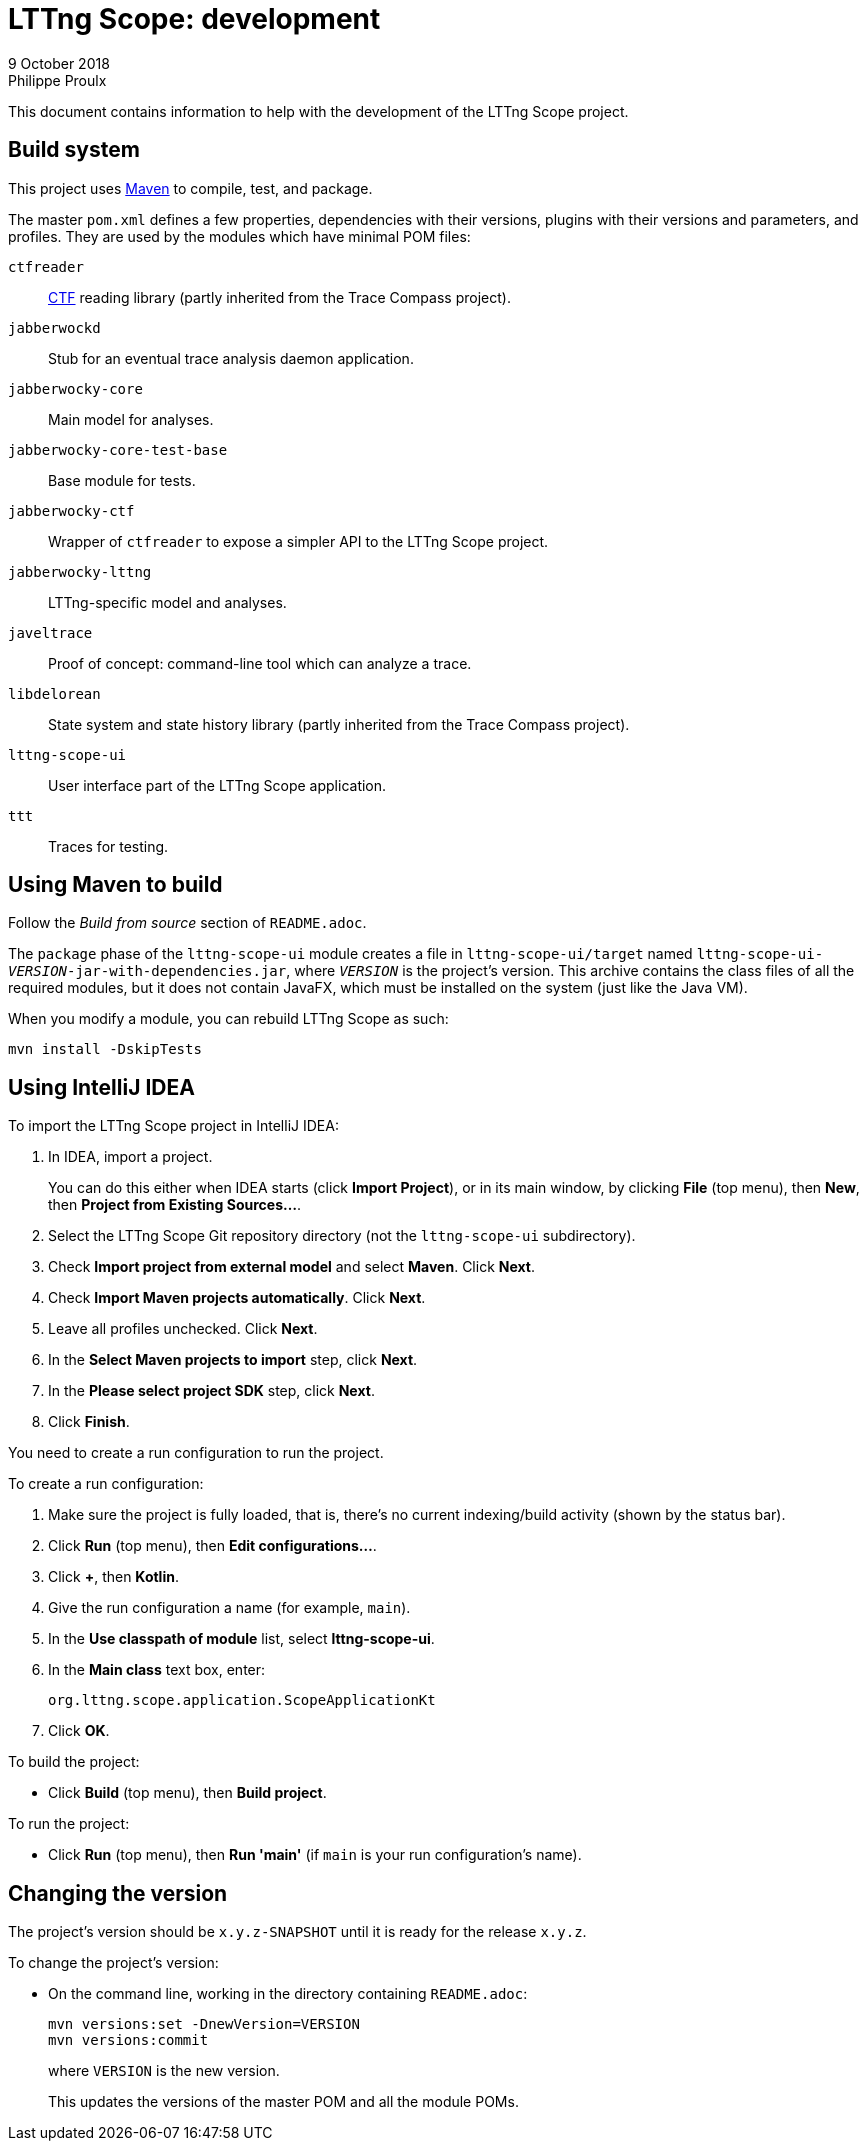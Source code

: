 // Render this file with Asciidoctor

= LTTng Scope: development
9 October 2018
Philippe Proulx
:plus: +

This document contains information to help with the development of the
LTTng{nbsp}Scope project.


== Build system

This project uses https://maven.apache.org/[Maven] to compile, test, and
package.

The master `pom.xml` defines a few properties, dependencies with their
versions, plugins with their versions and parameters, and profiles. They
are used by the modules which have minimal POM files:

`ctfreader`::
    http://diamon.org/ctf/[CTF] reading library (partly inherited from
    the Trace Compass project).

`jabberwockd`::
    Stub for an eventual trace analysis daemon application.

`jabberwocky-core`::
    Main model for analyses.

`jabberwocky-core-test-base`::
    Base module for tests.

`jabberwocky-ctf`::
    Wrapper of `ctfreader` to expose a simpler API to the
    LTTng{nbsp}Scope project.

`jabberwocky-lttng`::
    LTTng-specific model and analyses.

`javeltrace`::
    Proof of concept: command-line tool which can analyze a trace.

`libdelorean`::
    State system and state history library (partly inherited from the
    Trace Compass project).

`lttng-scope-ui`::
    User interface part of the LTTng{nbsp}Scope application.

`ttt`::
    Traces for testing.


== Using Maven to build

Follow the _Build from source_ section of `README.adoc`.

The `package` phase of the `lttng-scope-ui` module creates a file in
`lttng-scope-ui/target` named
``lttng-scope-ui-_VERSION_-jar-with-dependencies.jar``, where
``_VERSION_`` is the project's version. This archive contains the class
files of all the required modules, but it does not contain JavaFX, which
must be installed on the system (just like the Java{nbsp}VM).

When you modify a module, you can rebuild LTTng{nbsp}Scope as such:

----
mvn install -DskipTests
----


== Using IntelliJ IDEA

To import the LTTng{nbsp}Scope project in IntelliJ IDEA:

. In IDEA, import a project.
+
You can do this either when IDEA starts (click **Import Project**), or
in its main window, by clicking **File** (top menu), then **New**, then
**Project from Existing Sources...**.

. Select the LTTng{nbsp}Scope Git repository directory (not the
  `lttng-scope-ui` subdirectory).
. Check **Import project from external model** and select
  **Maven**. Click **Next**.
. Check **Import Maven projects automatically**. Click **Next**.
. Leave all profiles unchecked. Click **Next**.
. In the **Select Maven projects to import** step, click **Next**.
. In the **Please select project SDK** step, click **Next**.
. Click **Finish**.

You need to create a run configuration to run the project.

To create a run configuration:

. Make sure the project is fully loaded, that is, there's no current
  indexing/build activity (shown by the status bar).
. Click **Run** (top menu), then **Edit configurations...**.
. Click **{plus}**, then **Kotlin**.
. Give the run configuration a name (for example, `main`).
. In the **Use classpath of module** list, select **lttng-scope-ui**.
. In the **Main class** text box, enter:
+
----
org.lttng.scope.application.ScopeApplicationKt
----

. Click **OK**.

To build the project:

* Click **Build** (top menu), then **Build project**.

To run the project:

* Click **Run** (top menu), then **Run 'main'** (if `main` is your
  run configuration's name).


== Changing the version

The project's version should be `x.y.z-SNAPSHOT` until it is ready for
the release `x.y.z`.

To change the project's version:

* On the command line, working in the directory containing `README.adoc`:
+
----
mvn versions:set -DnewVersion=VERSION
mvn versions:commit
----
+
where `VERSION` is the new version.
+
This updates the versions of the master POM and all the module POMs.
